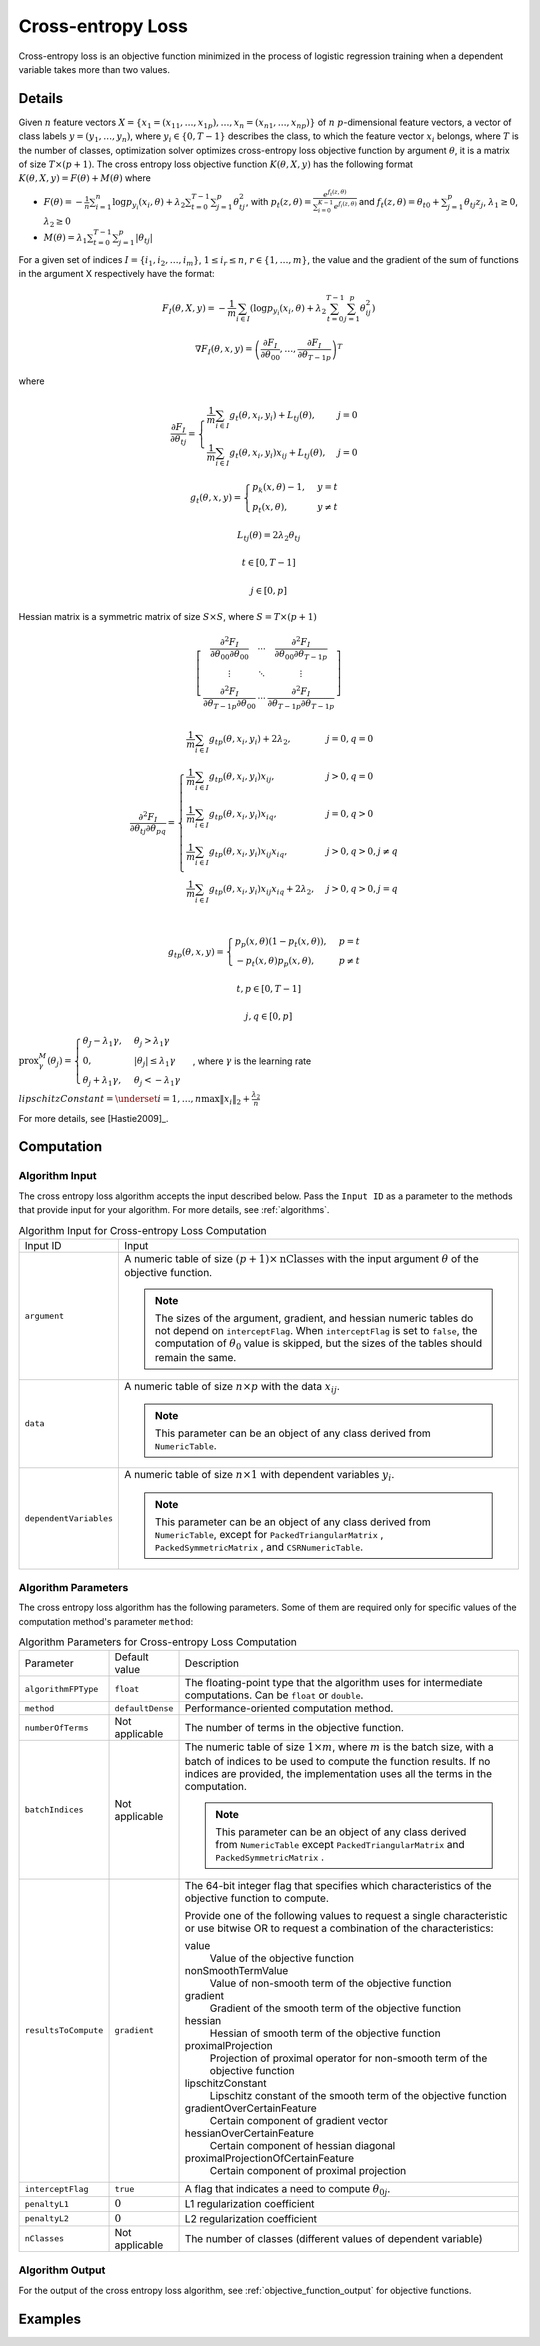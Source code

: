 .. Copyright 2020 Intel Corporation
..
.. Licensed under the Apache License, Version 2.0 (the "License");
.. you may not use this file except in compliance with the License.
.. You may obtain a copy of the License at
..
..     http://www.apache.org/licenses/LICENSE-2.0
..
.. Unless required by applicable law or agreed to in writing, software
.. distributed under the License is distributed on an "AS IS" BASIS,
.. WITHOUT WARRANTIES OR CONDITIONS OF ANY KIND, either express or implied.
.. See the License for the specific language governing permissions and
.. limitations under the License.

.. _cross_entropy_loss:

Cross-entropy Loss
==================

Cross-entropy loss is an objective function minimized in the process of logistic regression training when a dependent variable takes more than two values.

Details
*******

Given :math:`n` feature vectors :math:`X = \{x_1 = (x_{11}, \ldots, x_{1p}),\ldots, x_n = (x_{n1}, \ldots, x_{np}) \}`
of :math:`n` :math:`p`-dimensional feature vectors, a vector of class labels :math:`y = (y_1, \ldots, y_n)`,
where :math:`y_i \in \{0, T-1\}` describes the class, to which the feature vector :math:`x_i` belongs,
where :math:`T` is the number of classes, optimization solver optimizes cross-entropy loss objective function by argument :math:`\theta`,
it is a matrix of size :math:`T \times (p + 1)`. The cross entropy loss objective function :math:`K(\theta, X, y)`
has the following format :math:`K(\theta, X, y) = F(\theta) + M(\theta)` where

- :math:`F(\theta) = -\frac{1}{n} \sum_{i=1}^{n} \log p_{y_i} (x_i, \theta) + \lambda_2 \sum_{t=0}^{T-1} \sum_{j=1}^{p} \theta_{tj}^2`,
  with :math:`p_t(z, \theta) = \frac{e^{f_t (z, \theta)}}{\sum_{i=0}^{K-1} e^{f_i (z, \theta)}}`
  and :math:`f_t (z, \theta) = \theta_{t0} + \sum_{j=1}^{p} \theta_{tj} z_j`, :math:`\lambda_1 \geq 0`, :math:`\lambda_2 \geq 0`
- :math:`M(\theta) = \lambda_1 \sum_{t=0}^{T-1} \sum_{j=1}^{p} |\theta_{tj}|`

For a given set of indices :math:`I = \{i_1, i_2, \ldots, i_m \}`, :math:`1 \leq i_r \leq n`, :math:`r \in \{1, \ldots, m \}`,
the value and the gradient of the sum of functions in the argument X respectively have the format:

.. math::
    F_I (\theta, X, y) = -\frac{1}{m} \sum_{i \in I}
    (\log p_{y_i} (x_i, \theta) + \lambda_2 \sum_{t=0}^{T-1} \sum_{j=1}^{p} \theta_{ij}^2)

.. math::
    \nabla F_I(\theta, x, y) =
    \left( \frac{\partial F_I}{\partial \theta_{00}}, \ldots, \frac{\partial F_I}{\partial \theta_{{T-1}p}} \right)^T

where

.. math::
    \frac{\partial F_I}{\partial \theta_{tj}} =
    \begin{cases}
        \frac{1}{m} \sum_{i \in I} g_t (\theta, x_i, y_i) + L_{tj}(\theta), & j = 0 \\
        \frac{1}{m} \sum_{i \in I} g_t (\theta, x_i, y_i) x_{ij} + L_{tj}(\theta), & j = 0
    \end{cases}

    g_t (\theta, x, y) =
    \begin{cases}
        p_k (x, \theta) - 1, & y = t \\
        p_t (x, \theta), & y \neq t
    \end{cases}

    L_{tj} (\theta) = 2 \lambda_2 \theta_{tj}

    t \in [0, T - 1]

    j \in [0, p]

Hessian matrix is a symmetric matrix of size :math:`S \times S`, where  :math:`S = T \times (p + 1)`

.. math::
    \left[\begin{array}{ccc}
        \frac
            {\partial^2 F_I}
            {\partial \theta_{00} \partial \theta_{00}} &
        \cdots &
        \frac
            {\partial^2 F_I}
        {\partial \theta_{00} \partial \theta_{{T-1} p}} \\
        \vdots & \ddots & \vdots \\
        \frac
            {\partial^2 F_I}
            {\partial \theta_{{T-1} p} \partial \theta_{00}} &
        \cdots &
        \frac
            {\partial^2 F_I}
            {\partial \theta_{{T-1} p} \partial \theta_{{T-1} p}}
    \end{array}\right]

.. math::
    \frac {\partial^2 F_I} {\partial \theta_{tj} \partial \theta_{pq}} =
    \begin{cases}
        \frac{1}{m} \sum_{i \in I} g_{tp} (\theta, x_i, y_i) + 2 \lambda_2,
            & j = 0, q = 0\\
        \frac{1}{m} \sum_{i \in I} g_{tp} (\theta, x_i, y_i) x_{ij},
            & j > 0, q = 0\\
        \frac{1}{m} \sum_{i \in I} g_{tp} (\theta, x_i, y_i) x_{iq},
            & j = 0, q > 0\\
        \frac{1}{m} \sum_{i \in I} g_{tp} (\theta, x_i, y_i) x_{ij} x_{iq},
            & j > 0, q > 0, j \neq q\\
        \frac{1}{m} \sum_{i \in I} g_{tp} (\theta, x_i, y_i) x_{ij} x_{iq} + 2 \lambda_2,
            & j > 0, q > 0, j = q\\\
    \end{cases}

    g_{tp} (\theta, x, y) =
        \begin{cases}
            p_p (x, \theta) (1 - p_t (x, \theta)), & p = t \\
            -p_t (x, \theta) p_p (x, \theta), & p \neq t
        \end{cases}

    t, p \in [0, T-1]

    j, q \in [0, p]

:math:`\mathrm{prox}_\gamma^M (\theta_j) = \begin{cases}
\theta_J - \lambda_1 \gamma, & \theta_j > \lambda_1 \gamma\\
0, & |\theta_j| \leq \lambda_1 \gamma\\
\theta_j + \lambda_1 \gamma, & \theta_j < - \lambda_1 \gamma
\end{cases}`, where :math:`\gamma` is the learning rate

:math:`lipschitzConstant = \underset{i = 1, \ldots, n} \max \| x_i \|_2 + \frac{\lambda_2}{n}`

For more details, see [Hastie2009]_.

Computation
***********

Algorithm Input
---------------

The cross entropy loss algorithm accepts the input described below.
Pass the ``Input ID`` as a parameter to the methods that provide input for your algorithm.
For more details, see :ref:`algorithms`.

.. tabularcolumns::  |\Y{0.2}|\Y{0.8}|

.. list-table:: Algorithm Input for Cross-entropy Loss Computation
   :widths: 10 60
   :align: left
   :class: longtable

   * - Input ID
     - Input
   * - ``argument``
     - A numeric table of size :math:`(p + 1) \times \mathrm{nClasses}` with the input argument :math:`\theta` of the objective function.

       .. note::
            The sizes of the argument, gradient, and hessian numeric tables do not depend on ``interceptFlag``.
            When ``interceptFlag`` is set to ``false``, the computation of :math:`\theta_0` value is skipped,
            but the sizes of the tables should remain the same.
   * - ``data``
     - A numeric table of size :math:`n \times p` with the data :math:`x_ij`.

       .. note:: This parameter can be an object of any class derived from ``NumericTable``.
   * - ``dependentVariables``
     - A numeric table of size :math:`n \times 1` with dependent variables :math:`y_i`.

       .. note::
           This parameter can be an object of any class derived from ``NumericTable``,
           except for ``PackedTriangularMatrix`` , ``PackedSymmetricMatrix`` , and ``CSRNumericTable``.


Algorithm Parameters
--------------------

The cross entropy loss algorithm has the following parameters.
Some of them are required only for specific values of the computation method's parameter ``method``:

.. tabularcolumns::  |\Y{0.15}|\Y{0.15}|\Y{0.7}|

.. list-table:: Algorithm Parameters for Cross-entropy Loss Computation
   :widths: 10 10 60
   :align: left
   :class: longtable

   * - Parameter
     - Default value
     - Description
   * - ``algorithmFPType``
     - ``float``
     - The floating-point type that the algorithm uses for intermediate computations. Can be ``float`` or ``double``.
   * - ``method``
     - ``defaultDense``
     - Performance-oriented computation method.
   * - ``numberOfTerms``
     - Not applicable
     - The number of terms in the objective function.
   * - ``batchIndices``
     - Not applicable
     - The numeric table of size :math:`1 \times m`, where :math:`m` is the batch size,
       with a batch of indices to be used to compute the function results.
       If no indices are provided, the implementation uses all the terms in the computation.

       .. note::
            This parameter can be an object of any class derived from ``NumericTable``
            except ``PackedTriangularMatrix`` and ``PackedSymmetricMatrix`` .
   * - ``resultsToCompute``
     - ``gradient``
     - The 64-bit integer flag that specifies which characteristics of the objective function to compute.

       Provide one of the following values to request a single characteristic or use bitwise OR
       to request a combination of the characteristics:

       value
          Value of the objective function
       nonSmoothTermValue
          Value of non-smooth term of the objective function
       gradient
          Gradient of the smooth term of the objective function
       hessian
          Hessian of smooth term of the objective function
       proximalProjection
          Projection of proximal operator for non-smooth term of the objective function
       lipschitzConstant
          Lipschitz constant of the smooth term of the objective function
       gradientOverCertainFeature
          Certain component of gradient vector
       hessianOverCertainFeature
          Certain component of hessian diagonal
       proximalProjectionOfCertainFeature
          Certain component of proximal projection

   * - ``interceptFlag``
     - ``true``
     - A flag that indicates a need to compute :math:`\theta_{0j}`.
   * - ``penaltyL1``
     - :math:`0`
     - L1 regularization coefficient
   * - ``penaltyL2``
     - :math:`0`
     - L2 regularization coefficient
   * - ``nClasses``
     - Not applicable
     - The number of classes (different values of dependent variable)

Algorithm Output
----------------

For the output of the cross entropy loss algorithm, see :ref:`objective_function_output` for objective functions.

Examples
********

.. tabs::

    .. tab:: C++ (CPU)

        - :cpp_example:`lbfgs_cr_entr_loss_dense_batch.cpp <optimization_solvers/lbfgs_cr_entr_loss_dense_batch.cpp>`

    .. tab:: Python*

        - :daal4py_example:`lbfgs_cr_entr_loss.py`
